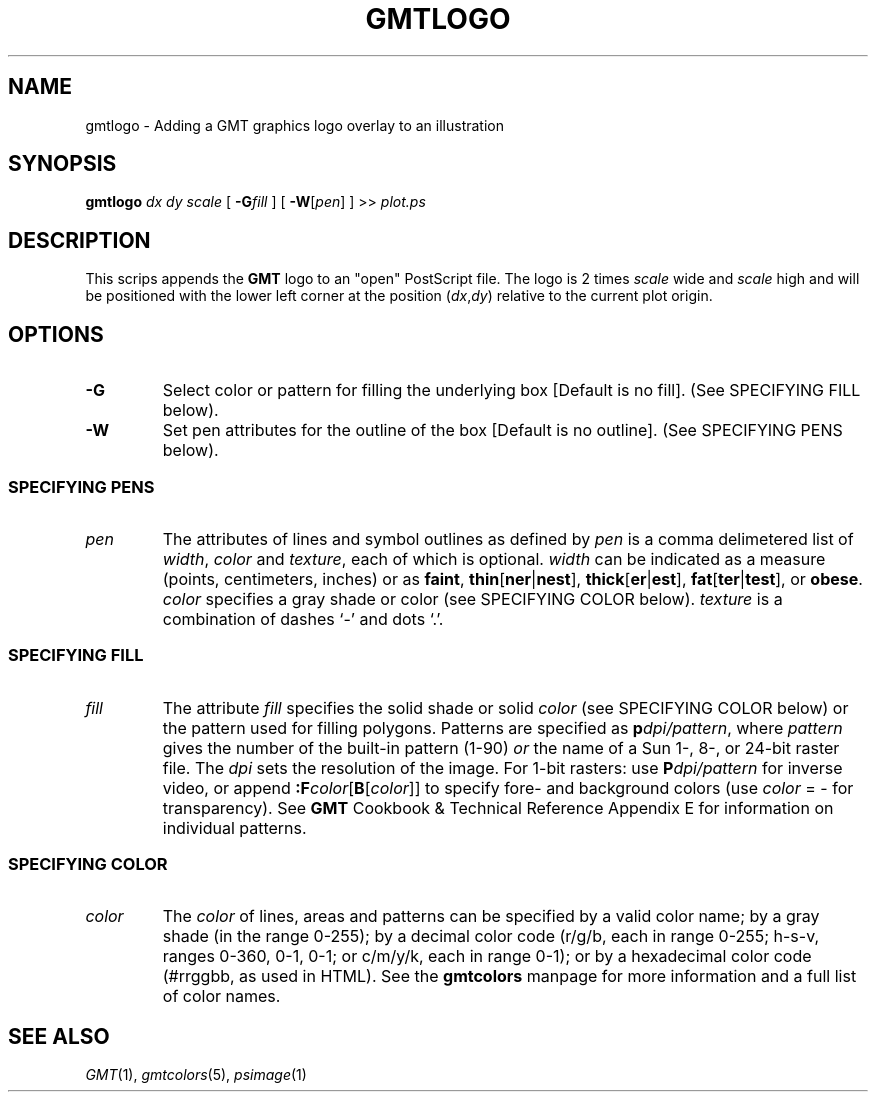 .TH GMTLOGO 1 "Feb 27 2014" "GMT 4.5.13 (SVN)" "Generic Mapping Tools"
.SH NAME
gmtlogo \- Adding a GMT graphics logo overlay to an illustration
.SH SYNOPSIS
\fBgmtlogo\fP \fIdx\fP \fIdy\fP \fIscale\fP [ \fB\-G\fP\fIfill\fP ] [ \fB\-W\fP[\fIpen\fP] ] >> \fIplot.ps\fP
.SH DESCRIPTION
This scrips appends the \fBGMT\fP logo to an "open" PostScript file.
The logo is 2 times \fIscale\fP wide and \fIscale\fP high and will be positioned with the lower left corner
at the position (\fIdx\fP,\fIdy\fP) relative to the current plot origin.
.SH OPTIONS
.TP 
\fB\-G\fP
Select color or pattern for filling the underlying box [Default is no fill].
(See SPECIFYING FILL below).
.TP
\fB\-W\fP
Set pen attributes for the outline of the box [Default is no outline].
(See SPECIFYING PENS below).
.SS SPECIFYING PENS
.TP
\fIpen\fP
The attributes of lines and symbol outlines as defined by \fIpen\fP is a comma delimetered list of
\fIwidth\fP, \fIcolor\fP and \fItexture\fP, each of which is optional.
\fIwidth\fP can be indicated as a measure (points, centimeters, inches) or as \fBfaint\fP, \fBthin\fP[\fBner\fP|\fBnest\fP],
\fBthick\fP[\fBer\fP|\fBest\fP], \fBfat\fP[\fBter\fP|\fBtest\fP], or \fBobese\fP.
\fIcolor\fP specifies a gray shade or color (see SPECIFYING COLOR below).
\fItexture\fP is a combination of dashes `-' and dots `.'.
.SS SPECIFYING FILL
.TP
\fIfill\fP
The attribute \fIfill\fP specifies the solid shade or solid \fIcolor\fP
(see SPECIFYING COLOR below) or the pattern used for filling polygons.
Patterns are specified as \fBp\fP\fIdpi/pattern\fP, where \fIpattern\fP gives
the number of the built-in pattern (1-90) \fIor\fP the name of a Sun 1-, 8-,
or 24-bit raster file. The \fIdpi\fP sets the resolution of the image. For
1-bit rasters: use \fBP\fP\fIdpi/pattern\fP for inverse video, or append
\fB:F\fP\fIcolor\fP[\fBB\fP[\fIcolor\fP]] to specify fore- and background
colors (use \fIcolor\fP = - for transparency).
See \fBGMT\fP Cookbook & Technical Reference Appendix E for information
on individual patterns.
.SS SPECIFYING COLOR
.TP
\fIcolor\fP
The \fIcolor\fP of lines, areas and patterns can be specified by a valid color name;
by a gray shade (in the range 0\-255); by a decimal color code (r/g/b, each in range 0\-255; h-s-v, ranges
0\-360, 0\-1, 0\-1; or c/m/y/k, each in range 0\-1); or by a hexadecimal color code (#rrggbb, as used in HTML).
See the \fBgmtcolors\fP manpage for more information and a full list of color names.
.SH "SEE ALSO"
.IR GMT (1),
.IR gmtcolors (5),
.IR psimage (1)
